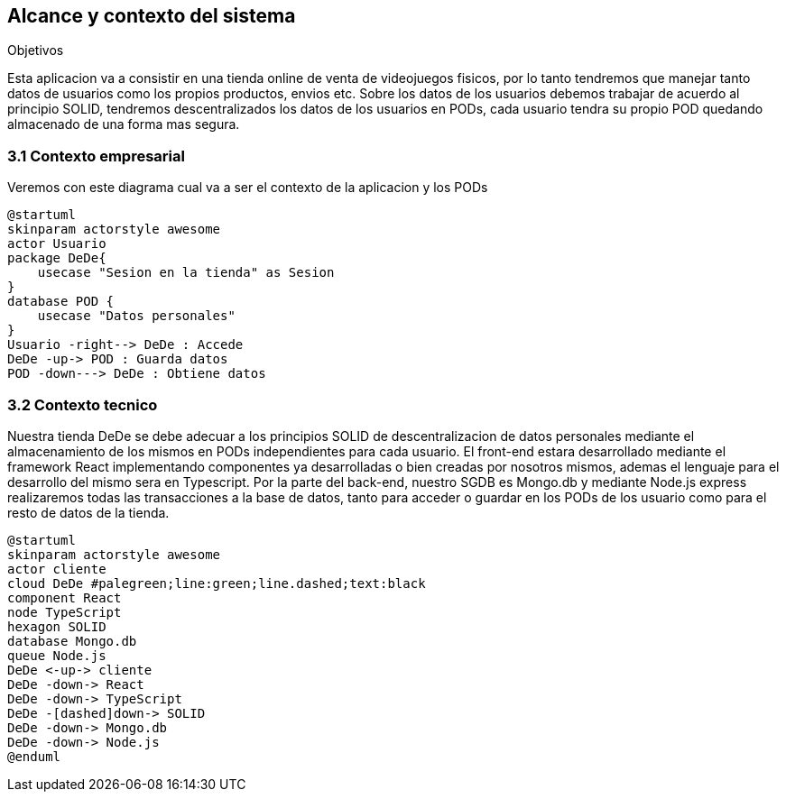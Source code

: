 [[section-system-scope-and-context]]
== Alcance y contexto del sistema

.Objetivos
Esta aplicacion va a consistir en una tienda online de venta de videojuegos fisicos, por lo tanto tendremos que manejar tanto datos de usuarios como los propios productos, envios etc.
Sobre los datos de los usuarios debemos trabajar de acuerdo al principio SOLID, tendremos descentralizados los datos de los usuarios en PODs, cada usuario tendra su propio POD quedando almacenado de una forma mas segura.

=== 3.1 Contexto empresarial
Veremos con este diagrama cual va a ser el contexto de la aplicacion y los PODs
[plantuml,"Diagrama conexto emp",png]
----
@startuml
skinparam actorstyle awesome
actor Usuario
package DeDe{ 
    usecase "Sesion en la tienda" as Sesion
}
database POD {
    usecase "Datos personales"
}
Usuario -right--> DeDe : Accede
DeDe -up-> POD : Guarda datos
POD -down---> DeDe : Obtiene datos
----

=== 3.2 Contexto tecnico
Nuestra tienda DeDe se debe adecuar a los principios SOLID de descentralizacion de datos personales mediante el almacenamiento de los mismos en PODs independientes para cada usuario.
El front-end estara desarrollado mediante el framework React implementando componentes ya desarrolladas o bien creadas por nosotros mismos, ademas el lenguaje para el desarrollo del mismo sera en Typescript.
Por la parte del back-end, nuestro SGDB es Mongo.db y mediante Node.js express realizaremos todas las transacciones a la base de datos, tanto para acceder o guardar en los PODs de los usuario como para el resto de datos de la tienda.


[plantuml,"Diagrama tecnologias",png]
----
@startuml
skinparam actorstyle awesome
actor cliente
cloud DeDe #palegreen;line:green;line.dashed;text:black
component React 
node TypeScript
hexagon SOLID
database Mongo.db
queue Node.js
DeDe <-up-> cliente
DeDe -down-> React
DeDe -down-> TypeScript
DeDe -[dashed]down-> SOLID
DeDe -down-> Mongo.db
DeDe -down-> Node.js
@enduml
----



